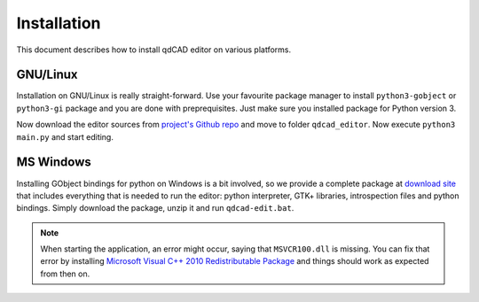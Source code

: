 Installation
============

This document describes how to install qdCAD editor on various platforms.


GNU/Linux
---------

Installation on GNU/Linux is really straight-forward. Use your favourite
package manager to install ``python3-gobject`` or ``python3-gi`` package and
you are done with preprequisites. Just make sure you installed package for
Python version 3.

Now download the editor sources from `project's Github repo`_ and move to
folder ``qdcad_editor``. Now execute ``python3 main.py`` and start editing.

.. _project's Github repo: https://github.com/tadeboro/qdCAD-editor


MS Windows
----------

Installing GObject bindings for python on Windows is a bit involved, so we
provide a complete package at `download site`_ that includes everything that
is needed to run the editor: python interpreter, GTK+ libraries, introspection
files and python bindings. Simply download the package, unzip it and run
``qdcad-edit.bat``.

.. note::

   When starting the application, an error might occur, saying that
   ``MSVCR100.dll`` is missing. You can fix that error by installing
   `Microsoft Visual C++ 2010 Redistributable Package`_ and things should work
   as expected from then on.


.. _download site:
     http://x.k00.fr/1xqk6
.. _Microsoft Visual C++ 2010 Redistributable Package:
     https://www.microsoft.com/en-us/download/details.aspx?id=14632
